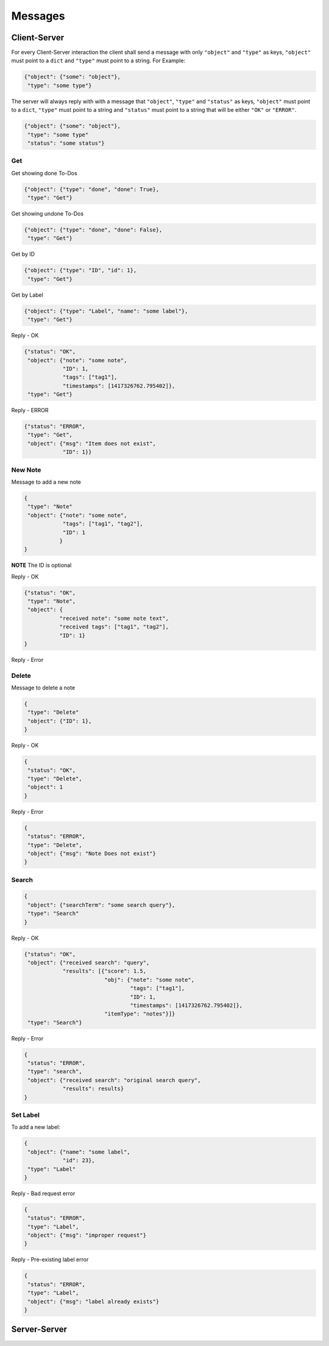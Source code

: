 Messages
========

Client-Server
-------------

For every Client-Server interaction the client shall send a message with only
``"object"`` and ``"type"`` as keys, ``"object"`` must point to a ``dict``
and ``"type"`` must point to a string.  For Example:

.. code-block:: javascript

    {"object": {"some": "object"},
     "type": "some type"}

The server will always reply with with a message that ``"object"``,
``"type"`` and ``"status"`` as keys, ``"object"`` must point to a ``dict``,
``"type"`` must point to a string and ``"status"`` must point to a string 
that will be either ``"OK"`` or ``"ERROR"``.

.. code-block:: javascript

    {"object": {"some": "object"},
     "type": "some type"
     "status": "some status"}


Get
^^^^

Get showing done To-Dos

.. code-block:: javascript

    {"object": {"type": "done", "done": True},
     "type": "Get"}

Get showing undone To-Dos

.. code-block:: javascript

    {"object": {"type": "done", "done": False},
     "type": "Get"}

Get by ID

.. code-block:: javascript

    {"object": {"type": "ID", "id": 1},
     "type": "Get"}

Get by Label

.. code-block:: javascript

    {"object": {"type": "Label", "name": "some label"},
     "type": "Get"}

Reply - OK

.. code-block:: javascript

    {"status": "OK",
     "object": {"note": "some note",
                "ID": 1,
                "tags": ["tag1"],
                "timestamps": [1417326762.795402]},
     "type": "Get"}

Reply - ERROR

.. code-block:: javascript

    {"status": "ERROR",
     "type": "Get",
     "object": {"msg": "Item does not exist",
                "ID": 1}}



New Note
^^^^^^^^

Message to add a new note

.. code-block:: javascript

    {
     "type": "Note"
     "object": {"note": "some note",
                "tags": ["tag1", "tag2"],
                "ID": 1
               }
    }

**NOTE** The ID is optional


Reply - OK

.. code-block:: javascript

    {"status": "OK",
     "type": "Note",
     "object": {
               "received note": "some note text",
               "received tags": ["tag1", "tag2"],
               "ID": 1}
    }

Reply - Error



Delete
^^^^^^

Message to delete a note

.. code-block:: javascript

    {
     "type": "Delete"
     "object": {"ID": 1},
    }

Reply - OK

.. code-block:: javascript

    {
     "status": "OK",
     "type": "Delete",
     "object": 1
    }


Reply - Error

.. code-block:: javascript

    {
     "status": "ERROR",
     "type": "Delete",
     "object": {"msg": "Note Does not exist"}
    }


Search
^^^^^^

.. code-block:: javascript

    {
     "object": {"searchTerm": "some search query"},
     "type": "Search"
    }


Reply - OK

.. code-block:: javascript

    {"status": "OK",
     "object": {"received search": "query", 
                "results": [{"score": 1.5,
                             "obj": {"note": "some note",
                                     "tags": ["tag1"],
                                     "ID": 1,
                                     "timestamps": [1417326762.795402]},
                             "itemType": "notes"}]}
     "type": "Search"}

Reply - Error

.. code-block:: javascript

    {
     "status": "ERROR",
     "type": "search",
     "object": {"received search": "original search query",
                "results": results}
    }

Set Label
^^^^^^^^^

To add a new label:

.. code-block:: javascript

    {
     "object": {"name": "some label", 
                "id": 23},
     "type": "Label"
    }

Reply - Bad request error

.. code-block:: javascript

    {
     "status": "ERROR",
     "type": "Label",
     "object": {"msg": "improper request"}
    }

Reply - Pre-existing label error

.. code-block:: javascript

    {
     "status": "ERROR",
     "type": "Label",
     "object": {"msg": "label already exists"}
    }

Server-Server
-------------
